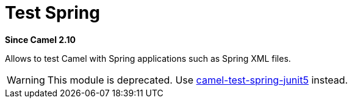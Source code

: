 = Test Spring Component (deprecated)
:doctitle: Test Spring
:shortname: test-spring
:artifactid: camel-test-spring
:description: Camel unit testing with Spring
:since: 2.10
:supportlevel: Stable-deprecated
:deprecated: *deprecated*

*Since Camel {since}*

Allows to test Camel with Spring applications such as Spring XML files.

WARNING: This module is deprecated. Use xref:components:others:test-spring-junit5.adoc[camel-test-spring-junit5] instead.
